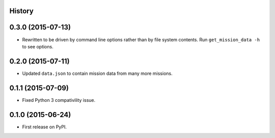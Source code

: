 .. :changelog:

History
-------

0.3.0 (2015-07-13)
--------------------

* Rewritten to be driven by command line options rather than by file
  system contents.  Run ``get_mission_data -h`` to see options.

0.2.0 (2015-07-11)
--------------------

* Updated ``data.json`` to contain mission data from many more missions.

0.1.1 (2015-07-09)
---------------------

* Fixed Python 3 compativility issue.

0.1.0 (2015-06-24)
---------------------

* First release on PyPI.
